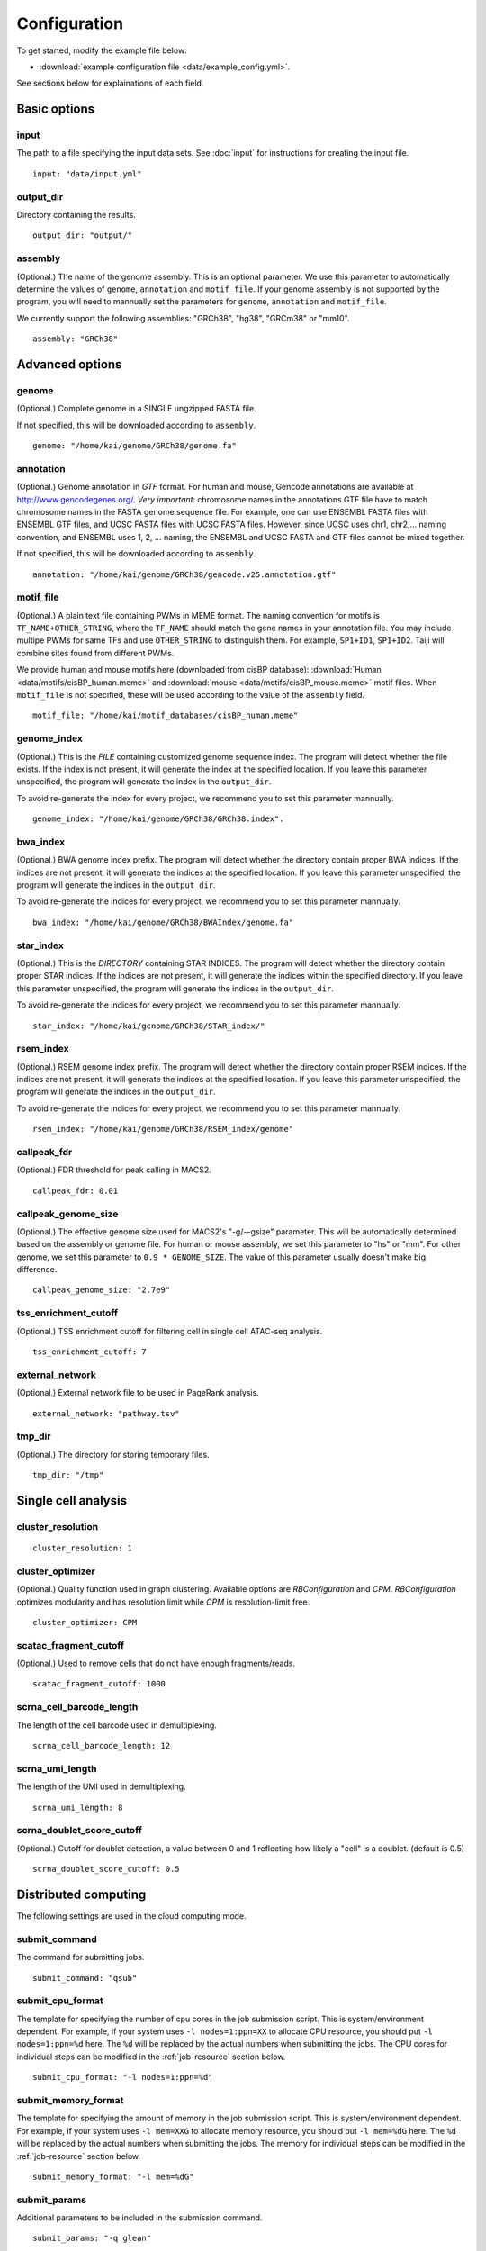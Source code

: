 Configuration
=============

To get started, modify the example file below:

* :download:`example configuration file <data/example_config.yml>`.

See sections below for explainations of each field.

Basic options
-------------

input
^^^^^

The path to a file specifying the input data sets. See :doc:`input` for instructions for creating the input file.

::

    input: "data/input.yml"

output_dir
^^^^^^^^^^

Directory containing the results.

::

    output_dir: "output/"

assembly
^^^^^^^^

(Optional.) The name of the genome assembly. This is an optional parameter.
We use this parameter to automatically determine the values of ``genome``, ``annotation``
and ``motif_file``.
If your genome assembly is not supported by the program, you will need to mannually
set the parameters for ``genome``, ``annotation`` and ``motif_file``.

We currently support the following assemblies: "GRCh38", "hg38", "GRCm38" or "mm10".

::

    assembly: "GRCh38"

Advanced options
----------------

genome
^^^^^^

(Optional.)
Complete genome in a SINGLE ungzipped FASTA file.

If not specified, this will be downloaded according to ``assembly``.

::

    genome: "/home/kai/genome/GRCh38/genome.fa"

annotation
^^^^^^^^^^

(Optional.)
Genome annotation in *GTF* format. For human and mouse, Gencode annotations
are available at http://www.gencodegenes.org/.
*Very important*: chromosome names in the annotations GTF file have to match
chromosome names in the FASTA genome sequence file. For example, one can use
ENSEMBL FASTA files with ENSEMBL GTF files, and UCSC FASTA files with UCSC
FASTA files. However, since UCSC uses chr1, chr2,... naming convention,
and ENSEMBL uses 1, 2, ... naming, the ENSEMBL and UCSC FASTA and GTF files
cannot be mixed together.

If not specified, this will be downloaded according to ``assembly``.

::

    annotation: "/home/kai/genome/GRCh38/gencode.v25.annotation.gtf"

motif_file
^^^^^^^^^^

(Optional.)
A plain text file containing PWMs in MEME format.
The naming convention for motifs is ``TF_NAME+OTHER_STRING``, where
the ``TF_NAME`` should match the gene names in your annotation file.
You may include multipe PWMs for same TFs and use ``OTHER_STRING`` to distinguish
them. For example, ``SP1+ID1``, ``SP1+ID2``.
Taiji will combine sites found from different PWMs.

We provide human and mouse motifs here (downloaded from cisBP database):
:download:`Human <data/motifs/cisBP_human.meme>`
and :download:`mouse <data/motifs/cisBP_mouse.meme>` motif files.
When ``motif_file`` is not specified, these will be used according to
the value of the ``assembly`` field.

::

    motif_file: "/home/kai/motif_databases/cisBP_human.meme"

genome_index
^^^^^^^^^^^^

(Optional.)
This is the *FILE* containing customized genome sequence index.
The program will detect whether the file exists.
If the index is not present, it will generate the index at the specified location.
If you leave this parameter unspecified,
the program will generate the index in the ``output_dir``.

To avoid re-generate the index for every project, we recommend you to set
this parameter mannually.

::

    genome_index: "/home/kai/genome/GRCh38/GRCh38.index".


bwa_index
^^^^^^^^^

(Optional.)
BWA genome index prefix.
The program will detect whether the directory contain proper BWA indices.
If the indices are not present, it will generate the indices at the specified
location. If you leave this parameter unspecified,
the program will generate the indices in the ``output_dir``.

To avoid re-generate the indices for every project, we recommend you to set
this parameter mannually.

::

    bwa_index: "/home/kai/genome/GRCh38/BWAIndex/genome.fa"

star_index
^^^^^^^^^^

(Optional.)
This is the *DIRECTORY* containing STAR INDICES.
The program will detect whether the directory contain proper STAR indices.
If the indices are not present, it will generate the indices within the specified
directory. If you leave this parameter unspecified,
the program will generate the indices in the ``output_dir``.

To avoid re-generate the indices for every project, we recommend you to set
this parameter mannually.

::

    star_index: "/home/kai/genome/GRCh38/STAR_index/"

rsem_index
^^^^^^^^^^

(Optional.)
RSEM genome index prefix.
The program will detect whether the directory contain proper RSEM indices.
If the indices are not present, it will generate the indices at the specified
location. If you leave this parameter unspecified,
the program will generate the indices in the ``output_dir``.

To avoid re-generate the indices for every project, we recommend you to set
this parameter mannually.

::

    rsem_index: "/home/kai/genome/GRCh38/RSEM_index/genome"


callpeak_fdr
^^^^^^^^^^^^

(Optional.)
FDR threshold for peak calling in MACS2.

::

    callpeak_fdr: 0.01

callpeak_genome_size
^^^^^^^^^^^^^^^^^^^^

(Optional.)
The effective genome size used for MACS2's "-g/--gsize" parameter.
This will be automatically determined based on the assembly or genome file.
For human or mouse assembly, we set this parameter to "hs" or "mm".
For other genome, we set this parameter to ``0.9 * GENOME_SIZE``.
The value of this parameter usually doesn't make big difference.

::

    callpeak_genome_size: "2.7e9"

tss_enrichment_cutoff
^^^^^^^^^^^^^^^^^^^^^

(Optional.)
TSS enrichment cutoff for filtering cell in single cell ATAC-seq analysis.

::

    tss_enrichment_cutoff: 7

external_network
^^^^^^^^^^^^^^^^

(Optional.) External network file to be used in PageRank analysis.

::

    external_network: "pathway.tsv" 

tmp_dir
^^^^^^^

(Optional.) The directory for storing temporary files.

::

    tmp_dir: "/tmp"

Single cell analysis
--------------------

cluster_resolution
^^^^^^^^^^^^^^^^^^

::

    cluster_resolution: 1

cluster_optimizer
^^^^^^^^^^^^^^^^^

(Optional.) Quality function used in graph clustering. Available options are `RBConfiguration` and `CPM`.
`RBConfiguration` optimizes modularity and has resolution limit while
`CPM` is resolution-limit free.

::

    cluster_optimizer: CPM

scatac_fragment_cutoff
^^^^^^^^^^^^^^^^^^^^^^

(Optional.) Used to remove cells that do not have enough fragments/reads.

::

    scatac_fragment_cutoff: 1000

scrna_cell_barcode_length
^^^^^^^^^^^^^^^^^^^^^^^^^

The length of the cell barcode used in demultiplexing.

::

    scrna_cell_barcode_length: 12

scrna_umi_length
^^^^^^^^^^^^^^^^

The length of the UMI used in demultiplexing.

::

    scrna_umi_length: 8

scrna_doublet_score_cutoff
^^^^^^^^^^^^^^^^^^^^^^^^^^

(Optional.) Cutoff for doublet detection, a value between 0 and 1 reflecting
how likely a "cell" is a doublet. (default is 0.5)

::

    scrna_doublet_score_cutoff: 0.5



.. _distributed_computing:

Distributed computing
---------------------

The following settings are used in the cloud computing mode.

submit_command
^^^^^^^^^^^^^^

The command for submitting jobs.

::

    submit_command: "qsub"

submit_cpu_format
^^^^^^^^^^^^^^^^^

The template for specifying the number of cpu cores in the job submission script.
This is system/environment dependent. 
For example, if your system uses ``-l nodes=1:ppn=XX`` to allocate CPU resource,
you should put ``-l nodes=1:ppn=%d`` here.
The ``%d`` will be replaced by the actual numbers when submitting the jobs.
The CPU cores for individual steps can be modified in the :ref:`job-resource` section below.

::

    submit_cpu_format: "-l nodes=1:ppn=%d"

submit_memory_format
^^^^^^^^^^^^^^^^^^^^

The template for specifying the amount of memory in the job submission script.
This is system/environment dependent. 
For example, if your system uses ``-l mem=XXG`` to allocate memory resource,
you should put ``-l mem=%dG`` here.
The ``%d`` will be replaced by the actual numbers when submitting the jobs.
The memory for individual steps can be modified in the :ref:`job-resource` section below.

::

    submit_memory_format: "-l mem=%dG"

submit_params
^^^^^^^^^^^^^

Additional parameters to be included in the submission command.

::

    submit_params: "-q glean"


.. _job-resource:

resource
^^^^^^^^

(Optional.)
Specify the computational resources for each step.

::

    resource:
        SCATAC_Remove_Duplicates:
            parameter: "-q home -l walltime=24:00:00"

        SCATAC_Merged_Reduce_Dims:
            parameter: "-q home -l walltime=24:00:00"
            cpu: 4
            memory: 80